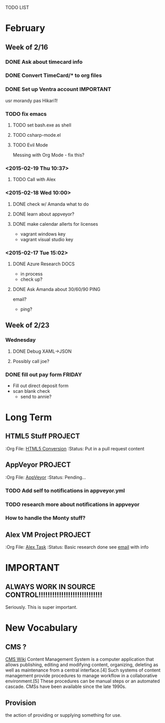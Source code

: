 TODO LIST
* February
** Week of 2/16
*** DONE Ask about timecard info
*** DONE Convert TimeCard/* to org files
*** DONE Set up Ventra account					  :IMPORTANT:
    usr morandy
    pas Hikari1!
*** TODO fix emacs
**** TODO set bash.exe as shell
**** TODO csharp-mode.el
**** TODO Evil Mode
     Messing with Org Mode - fix this?
*** <2015-02-19 Thu 10:37>
**** TODO Call with Alex
*** <2015-02-18 Wed 10:00>
**** DONE check w/ Amanda what to do
**** DONE learn about appveyor?

**** DONE make calendar allerts for licenses
- vagrant windows key
- vagrant visual studio key
*** <2015-02-17 Tue 15:02>
**** DONE Azure Research					       :DOCS:
- in process
- check up?
**** DONE Ask Amanda about 30/60/90				       :PING:
email?
- ping?
** Week of 2/23
*** Wednesday
**** DONE Debug XAML->JSON
**** Possibly call joe?
*** DONE fill out pay form					     :FRIDAY:
    - Fill out direct deposit form
    - scan blank check
      - send to annie?

* Long Term
** HTML5 Stuff							    :PROJECT:
   :Org File: [[file:~/Documents/org/html5conversion.org][HTML5 Conversion]]
   :Status:   Put in a pull request
content      
** AppVeyor							    :PROJECT:
   :Org File: [[file:~/Documents/org/appVeyorTests.org][AppVeyor]]
   :Status:   Pending...
*** TODO Add self to notifications in appveyor.yml
*** TODO research more about notifications in appveyor
*** How to handle the Monty stuff?
** Alex VM Project						    :PROJECT:
   :Org File: [[file:~/Documents/org/alextask.org][Alex Task]]
   :Status:   Basic research done
see [[https://mail.google.com/mail/#inbox/14ba2db065fd00cb][email]] with info


* IMPORTANT
** ALWAYS WORK IN SOURCE CONTROL!!!!!!!!!!!!!!!!!!!!!!!!!!!!
Seriously. This is super important.

* New Vocabulary
** CMS ?
[[http://en.wikipedia.org/wiki/Content_management_system][CMS Wiki]]
Content Management System is a computer application that allows publishing, editing and modifying content, organizing, deleting as well as maintenance from a central interface.[4] Such systems of content management provide procedures to manage workflow in a collaborative environment.[5] These procedures can be manual steps or an automated cascade. CMSs have been available since the late 1990s.
** Provision
the action of providing or supplying something for use.
